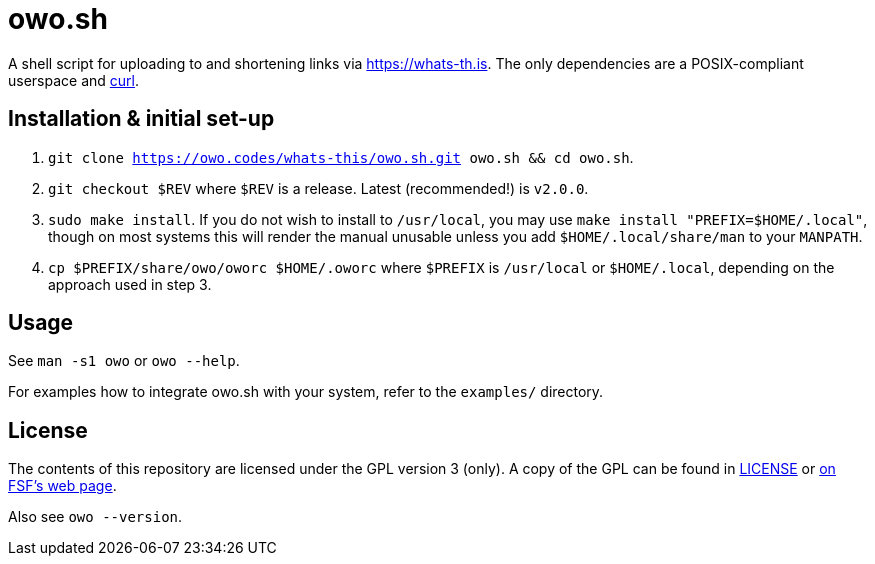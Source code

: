 = owo.sh

A shell script for uploading to and shortening links via https://whats-th.is.
The only dependencies are a POSIX-compliant userspace and
link:https://curl.haxx.se/[curl].

== Installation & initial set-up

1. `git clone https://owo.codes/whats-this/owo.sh.git owo.sh && cd owo.sh`.
2. `git checkout $REV` where `$REV` is a release. Latest (recommended!) is `v2.0.0`.
3. `sudo make install`. If you do not wish to install to `/usr/local`, you may
use `make install "PREFIX=$HOME/.local"`, though on most systems this will
render the manual unusable unless you add `$HOME/.local/share/man` to your
`MANPATH`.
4. `cp $PREFIX/share/owo/oworc $HOME/.oworc` where `$PREFIX` is `/usr/local` or
`$HOME/.local`, depending on the approach used in step 3.

== Usage

See `man -s1 owo` or `owo --help`.

For examples how to integrate owo.sh with your system, refer to the `examples/`
directory.

== License

The contents of this repository are licensed under the GPL version 3 (only).
A copy of the GPL can be found in link:LICENSE[LICENSE] or
link:https://www.gnu.org/licenses/gpl-3.0.en.html[on FSF's web page].

Also see `owo --version`.
